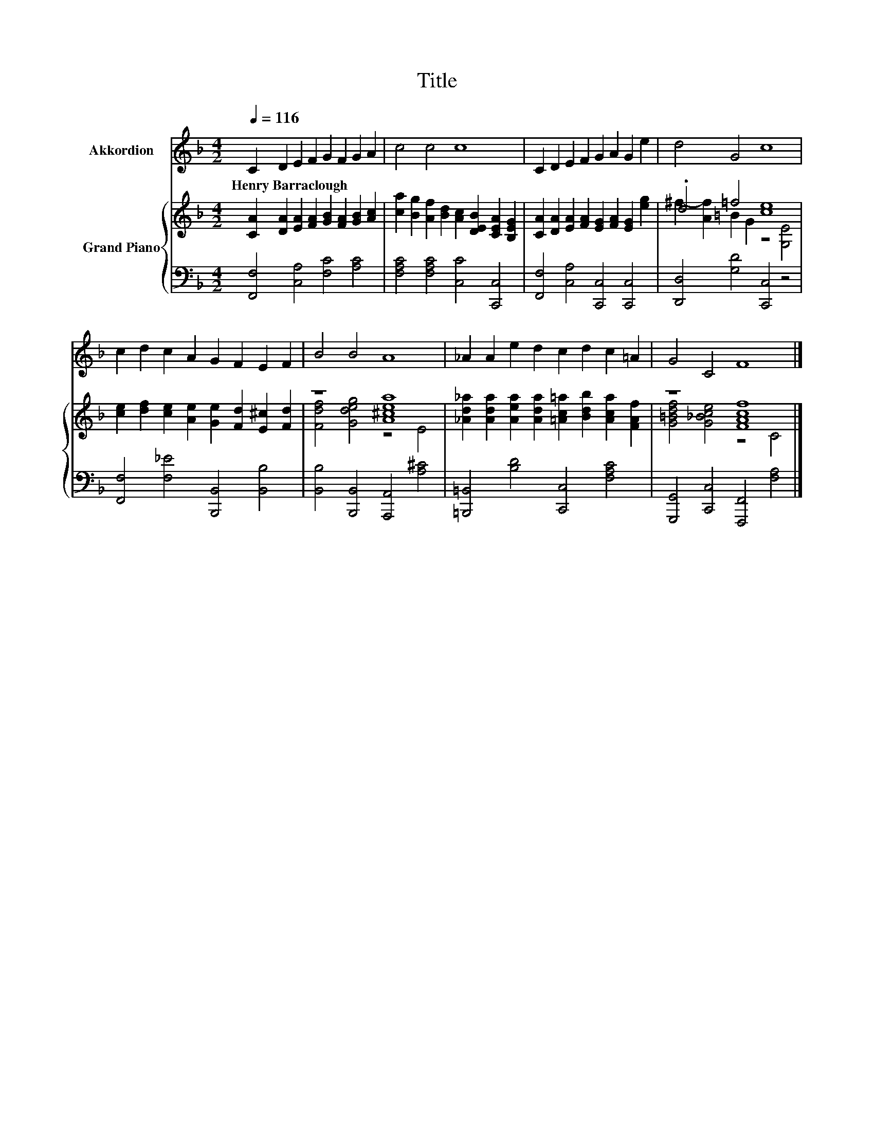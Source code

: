 X:1
T:Title
%%score 1 { ( 2 4 ) | 3 }
L:1/8
Q:1/4=116
M:4/2
K:F
V:1 treble nm="Akkordion"
V:2 treble nm="Grand Piano"
V:4 treble 
V:3 bass 
V:1
 C2 D2 E2 F2 G2 F2 G2 A2 | c4 c4 c8 | C2 D2 E2 F2 G2 A2 G2 e2 | d4 G4 c8 | %4
w: Henry~Barraclough * * * * * * *||||
 c2 d2 c2 A2 G2 F2 E2 F2 | B4 B4 A8 | _A2 A2 e2 d2 c2 d2 c2 =A2 | G4 C4 F8 |] %8
w: ||||
V:2
 [CA]2 [DA]2 [EA]2 [FA]2 [GB]2 [FA]2 [GB]2 [Ac]2 | %1
 [ca]2 [Bg]2 [Af]2 [Bd]2 [Ac]2 [DEB]2 [CEA]2 [B,EG]2 | %2
 [CA]2 [DA]2 [EA]2 [FA]2 [EG]2 [FA]2 [EG]2 [eg]2 | .d4 =f4 [ce]8 | %4
 [ce]2 [df]2 [ce]2 [Ae]2 [Ge]2 [Fd]2 [E^c]2 [Fd]2 | z8 [A^cea]8 | %6
 [_Ad_a]2 [Ada]2 [Aea]2 [Ada]2 [=Ac=a]2 [Bdb]2 [Aca]2 [FAf]2 | z8 [FAcf]8 |] %8
V:3
 [F,,F,]4 [C,A,]4 [F,C]4 [A,C]4 | [F,A,C]4 [F,A,C]4 [C,C]4 [C,,C,]4 | %2
 [F,,F,]4 [C,A,]4 [C,,C,]4 [C,,C,]4 | [D,,D,]4 [G,D]4 [C,,C,]4 z4 | %4
 [F,,F,]4 [F,_E]4 [B,,,B,,]4 [B,,B,]4 | [B,,B,]4 [B,,,B,,]4 [A,,,A,,]4 [A,^C]4 | %6
 [=B,,,=B,,]4 [B,D]4 [C,,C,]4 [F,A,C]4 | [G,,,G,,]4 [C,,C,]4 [F,,,F,,]4 [F,A,]4 |] %8
V:4
 x16 | x16 | x16 | ^f2- [Af]2 =B2 G2 z4 [G,E]4 | x16 | [Fdf]4 [Gdeg]4 z4 E4 | x16 | %7
 [G=Bdf]4 [G_Bce]4 z4 C4 |] %8

